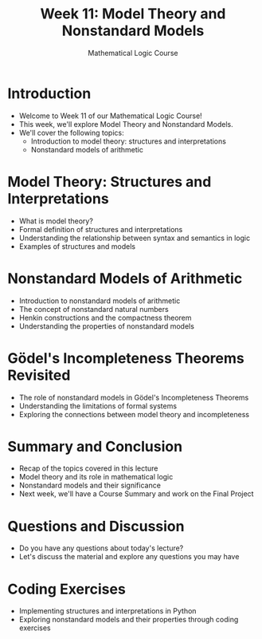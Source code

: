 #+TITLE: Week 11: Model Theory and Nonstandard Models
#+AUTHOR: Mathematical Logic Course
#+OPTIONS: toc:nil

* Introduction
:PROPERTIES:
:NOTER_DOCUMENT: notes.org
:END:
- Welcome to Week 11 of our Mathematical Logic Course!
- This week, we'll explore Model Theory and Nonstandard Models.
- We'll cover the following topics:
  - Introduction to model theory: structures and interpretations
  - Nonstandard models of arithmetic

* Model Theory: Structures and Interpretations
:PROPERTIES:
:NOTER_DOCUMENT: notes.org
:END:
- What is model theory?
- Formal definition of structures and interpretations
- Understanding the relationship between syntax and semantics in logic
- Examples of structures and models

* Nonstandard Models of Arithmetic
:PROPERTIES:
:NOTER_DOCUMENT: notes.org
:END:
- Introduction to nonstandard models of arithmetic
- The concept of nonstandard natural numbers
- Henkin constructions and the compactness theorem
- Understanding the properties of nonstandard models

* Gödel's Incompleteness Theorems Revisited
:PROPERTIES:
:NOTER_DOCUMENT: notes.org
:END:
- The role of nonstandard models in Gödel's Incompleteness Theorems
- Understanding the limitations of formal systems
- Exploring the connections between model theory and incompleteness

* Summary and Conclusion
:PROPERTIES:
:NOTER_DOCUMENT: notes.org
:END:
- Recap of the topics covered in this lecture
- Model theory and its role in mathematical logic
- Nonstandard models and their significance
- Next week, we'll have a Course Summary and work on the Final Project

* Questions and Discussion
:PROPERTIES:
:NOTER_DOCUMENT: notes.org
:END:
- Do you have any questions about today's lecture?
- Let's discuss the material and explore any questions you may have

* Coding Exercises
:PROPERTIES:
:NOTER_DOCUMENT: notes.org
:END:
- Implementing structures and interpretations in Python
- Exploring nonstandard models and their properties through coding exercises
